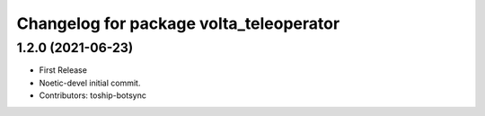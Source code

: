 ^^^^^^^^^^^^^^^^^^^^^^^^^^^^^^^^^^^^^^^^
Changelog for package volta_teleoperator
^^^^^^^^^^^^^^^^^^^^^^^^^^^^^^^^^^^^^^^^

1.2.0 (2021-06-23)
------------------
* First Release
* Noetic-devel initial commit.
* Contributors: toship-botsync
